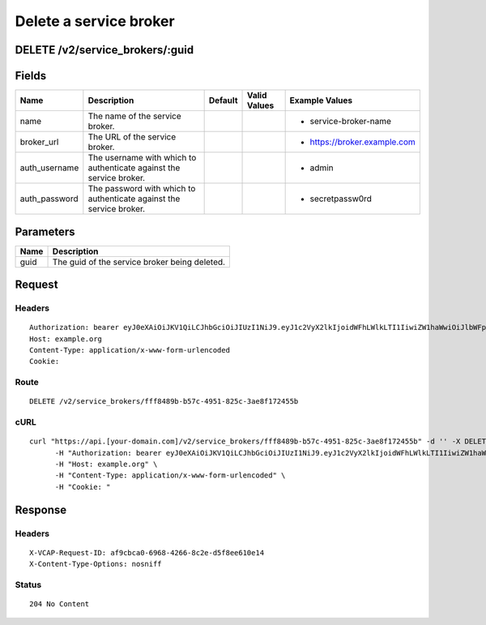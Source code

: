 
Delete a service broker
-----------------------


DELETE /v2/service_brokers/:guid
~~~~~~~~~~~~~~~~~~~~~~~~~~~~~~~~


Fields
~~~~~~

.. cssclass:: fields table-striped table-bordered table-condensed


+---------------+---------------------------------------------------------------------+---------+--------------+------------------------------+
| Name          | Description                                                         | Default | Valid Values | Example Values               |
|               |                                                                     |         |              |                              |
+===============+=====================================================================+=========+==============+==============================+
| name          | The name of the service broker.                                     |         |              | - service-broker-name        |
|               |                                                                     |         |              |                              |
+---------------+---------------------------------------------------------------------+---------+--------------+------------------------------+
| broker_url    | The URL of the service broker.                                      |         |              | - https://broker.example.com |
|               |                                                                     |         |              |                              |
+---------------+---------------------------------------------------------------------+---------+--------------+------------------------------+
| auth_username | The username with which to authenticate against the service broker. |         |              | - admin                      |
|               |                                                                     |         |              |                              |
+---------------+---------------------------------------------------------------------+---------+--------------+------------------------------+
| auth_password | The password with which to authenticate against the service broker. |         |              | - secretpassw0rd             |
|               |                                                                     |         |              |                              |
+---------------+---------------------------------------------------------------------+---------+--------------+------------------------------+


Parameters
~~~~~~~~~~

.. cssclass:: fields table-striped table-bordered table-condensed


+------+-----------------------------------------------+
| Name | Description                                   |
|      |                                               |
+======+===============================================+
| guid | The guid of the service broker being deleted. |
|      |                                               |
+------+-----------------------------------------------+


Request
~~~~~~~


Headers
^^^^^^^

::

  Authorization: bearer eyJ0eXAiOiJKV1QiLCJhbGciOiJIUzI1NiJ9.eyJ1c2VyX2lkIjoidWFhLWlkLTI1IiwiZW1haWwiOiJlbWFpbC0yNUBzb21lZG9tYWluLmNvbSIsInNjb3BlIjpbImNsb3VkX2NvbnRyb2xsZXIuYWRtaW4iXSwiYXVkIjpbImNsb3VkX2NvbnRyb2xsZXIiXSwiZXhwIjoxMzk3NDk5NTM5fQ.hx9qj01_bIGwmSBDee9yyrad73z-Qva8_4w-gy1bkNY
  Host: example.org
  Content-Type: application/x-www-form-urlencoded
  Cookie:


Route
^^^^^

::

  DELETE /v2/service_brokers/fff8489b-b57c-4951-825c-3ae8f172455b


cURL
^^^^

::

  curl "https://api.[your-domain.com]/v2/service_brokers/fff8489b-b57c-4951-825c-3ae8f172455b" -d '' -X DELETE \
  	-H "Authorization: bearer eyJ0eXAiOiJKV1QiLCJhbGciOiJIUzI1NiJ9.eyJ1c2VyX2lkIjoidWFhLWlkLTI1IiwiZW1haWwiOiJlbWFpbC0yNUBzb21lZG9tYWluLmNvbSIsInNjb3BlIjpbImNsb3VkX2NvbnRyb2xsZXIuYWRtaW4iXSwiYXVkIjpbImNsb3VkX2NvbnRyb2xsZXIiXSwiZXhwIjoxMzk3NDk5NTM5fQ.hx9qj01_bIGwmSBDee9yyrad73z-Qva8_4w-gy1bkNY" \
  	-H "Host: example.org" \
  	-H "Content-Type: application/x-www-form-urlencoded" \
  	-H "Cookie: "


Response
~~~~~~~~


Headers
^^^^^^^

::

  X-VCAP-Request-ID: af9cbca0-6968-4266-8c2e-d5f8ee610e14
  X-Content-Type-Options: nosniff


Status
^^^^^^

::

  204 No Content

